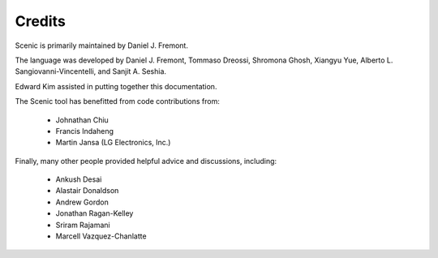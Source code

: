 Credits
=======

Scenic is primarily maintained by Daniel J. Fremont.

The language was developed by Daniel J. Fremont, Tommaso Dreossi, Shromona Ghosh, Xiangyu Yue, Alberto L. Sangiovanni-Vincentelli, and Sanjit A. Seshia.

Edward Kim assisted in putting together this documentation.

The Scenic tool has benefitted from code contributions from:

	* Johnathan Chiu
	* Francis Indaheng
	* Martin Jansa (LG Electronics, Inc.)

Finally, many other people provided helpful advice and discussions, including:

	* Ankush Desai
	* Alastair Donaldson
	* Andrew Gordon
	* Jonathan Ragan-Kelley
	* Sriram Rajamani
	* Marcell Vazquez-Chanlatte

